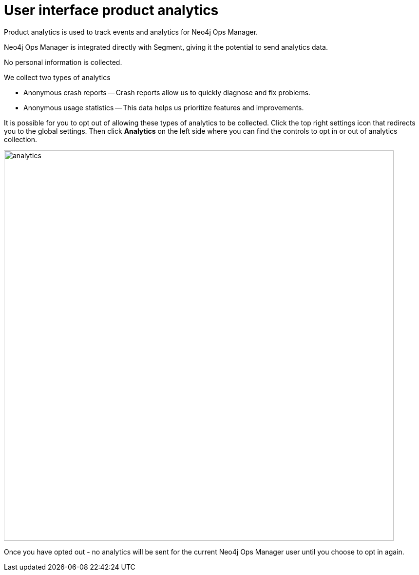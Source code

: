 :description: This section describes the user interface product analytics in Neo4j Ops Manager.

= User interface product analytics
Product analytics is used to track events and analytics for Neo4j Ops Manager.

Neo4j Ops Manager is integrated directly with Segment, giving it the potential to send analytics data.

No personal information is collected.

.We collect two types of analytics 
* Anonymous crash reports — Crash reports allow us to quickly diagnose and fix problems.

* Anonymous usage statistics — This data helps us prioritize features and improvements.

It is possible for you to opt out of allowing these types of analytics to be collected. 
Click the top right settings icon that redirects you to the global settings.
Then click *Analytics* on the left side where you can find the controls to opt in or out of analytics collection. 

image::analytics.png[width=800]

Once you have opted out - no analytics will be sent for the current Neo4j Ops Manager user until you choose to opt in again. 